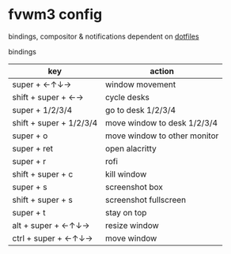 * fvwm3 config
bindings, compositor & notifications dependent on [[https://github.com/leekool/dotfiles][dotfiles]]

**** bindings
| key                     | action                       |
|-------------------------+------------------------------|
| super + ←↑↓→            | window movement              |
| shift + super + ←→      | cycle desks                  |
| super + 1/2/3/4         | go to desk 1/2/3/4           |
| shift + super + 1/2/3/4 | move window to desk 1/2/3/4  |
| super + o               | move window to other monitor |
| super + ret             | open alacritty               |
| super + r               | rofi                         |
| shift + super + c       | kill window                  |
| super + s               | screenshot box               |
| shift + super + s       | screenshot fullscreen        |
| super + t               | stay on top                  |
| alt + super + ←↑↓→      | resize window                |
| ctrl + super + ←↑↓→     | move window                  |

* [[./screenshot.png]]
* [[./screenshot2.png]]

